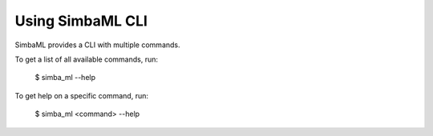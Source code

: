 Using SimbaML CLI
==================

SimbaML provides a CLI with multiple commands.

To get a list of all available commands, run:

    $ simba_ml --help

To get help on a specific command, run:
    
    $ simba_ml <command> --help
